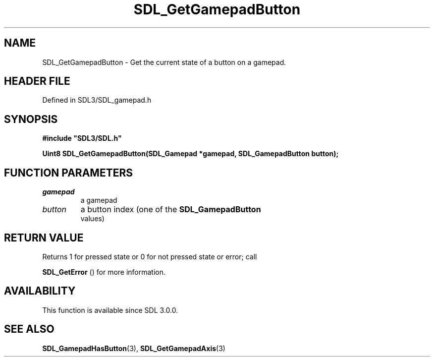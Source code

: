 .\" This manpage content is licensed under Creative Commons
.\"  Attribution 4.0 International (CC BY 4.0)
.\"   https://creativecommons.org/licenses/by/4.0/
.\" This manpage was generated from SDL's wiki page for SDL_GetGamepadButton:
.\"   https://wiki.libsdl.org/SDL_GetGamepadButton
.\" Generated with SDL/build-scripts/wikiheaders.pl
.\"  revision SDL-prerelease-3.1.1-227-gd42d66149
.\" Please report issues in this manpage's content at:
.\"   https://github.com/libsdl-org/sdlwiki/issues/new
.\" Please report issues in the generation of this manpage from the wiki at:
.\"   https://github.com/libsdl-org/SDL/issues/new?title=Misgenerated%20manpage%20for%20SDL_GetGamepadButton
.\" SDL can be found at https://libsdl.org/
.de URL
\$2 \(laURL: \$1 \(ra\$3
..
.if \n[.g] .mso www.tmac
.TH SDL_GetGamepadButton 3 "SDL 3.1.1" "SDL" "SDL3 FUNCTIONS"
.SH NAME
SDL_GetGamepadButton \- Get the current state of a button on a gamepad\[char46]
.SH HEADER FILE
Defined in SDL3/SDL_gamepad\[char46]h

.SH SYNOPSIS
.nf
.B #include \(dqSDL3/SDL.h\(dq
.PP
.BI "Uint8 SDL_GetGamepadButton(SDL_Gamepad *gamepad, SDL_GamepadButton button);
.fi
.SH FUNCTION PARAMETERS
.TP
.I gamepad
a gamepad
.TP
.I button
a button index (one of the 
.BR SDL_GamepadButton
 values)
.SH RETURN VALUE
Returns 1 for pressed state or 0 for not pressed state or error; call

.BR SDL_GetError
() for more information\[char46]

.SH AVAILABILITY
This function is available since SDL 3\[char46]0\[char46]0\[char46]

.SH SEE ALSO
.BR SDL_GamepadHasButton (3),
.BR SDL_GetGamepadAxis (3)
